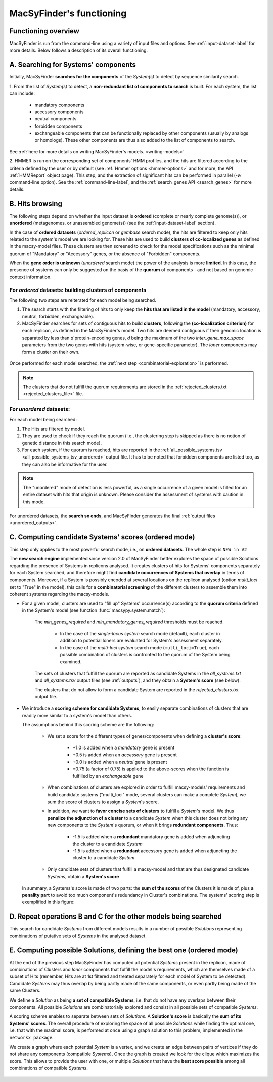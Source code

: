 .. MacSyFinder - Detection of macromolecular systems in protein datasets
    using systems modelling and similarity search.            
    Authors: Sophie Abby, Bertrand Néron                                 
    Copyright © 2014-2020 Institut Pasteur (Paris) and CNRS.
    See the COPYRIGHT file for details                                    
    MacsyFinder is distributed under the terms of the GNU General Public License (GPLv3). 
    See the COPYING file for details.  
    
.. _functioning:


MacSyFinder's functioning
=========================

********************
Functioning overview
********************

.. A. MacSyFinder is run from the command-line using a variety of input files and options.
   See :ref:`input-dataset-label` for more details.

.. B. Depending on the input dataset type ("ordered" or "unordered"),
   the hits detected are processed using their contiguity or not.
   More details are provided in the :ref:`section below<system_assessment>`


MacSyFinder is run from the command-line using a variety of input files and options.
See :ref:`input-dataset-label` for more details. Below follows a description of its overall functioning. 


************************************
A. Searching for Systems' components
************************************

Initially, MacSyFinder **searches for the components** of the `System(s)` to detect by sequence similarity search.

1. From the list of `System(s)` to detect, a **non-redundant list of components to search** is built.
For each system, the list can include:

    - mandatory components
    - accessory components
    - neutral components
    - forbidden components
    - exchangeable components that can be functionally replaced by other components (usually by analogs or homologs).
      These other components are thus also added to the list of components to search.


See :ref:`here for more details on writing MacSyFinder's models. <writing-models>`

2. HMMER is run on the corresponding set of components' HMM profiles, and the hits are filtered according to the criteria defined
by the user or by default (see :ref:`Hmmer options <hmmer-options>` and for more, the API :ref:`HMMReport` object page).
This step, and the extraction of significant hits can be performed in parallel (`-w` command-line option).
See the :ref:`command-line-label`, and the :ref:`search_genes API <search_genes>` for more details.



   .. image:: ../_static/msf_functionning_step1.svg
     :height: 500px
     :align: left




.. _system_assessment:

****************
B. Hits browsing
****************

The following steps depend on whether the input dataset is **ordered** (complete or nearly complete genome(s)),
or **unordered**  (metagenomes, or unassembled genome(s)) (see the :ref:`input-dataset-label` section).

In the case of **ordered datasets** (`ordered_replicon` or `gembase` search mode),
the hits are filtered to keep only hits related to the system's model we are looking for.
These hits are used to build **clusters of co-localized genes** as defined in the macsy-model files.
These clusters are then screened to check for the model specifications such as the minimal quorum of
"Mandatory" or "Accessory" genes, or the absence of "Forbidden" components.


When the **gene order is unknown** (`unordered` search mode) the power of the analysis is more **limited**.
In this case, the presence of systems can only be suggested on the basis of
the **quorum** of components - and not based on genomic context information. 

.. _note:
    The `neutral` components are used to build clusters of co-localized genes.
    They do not play any role in components' quorum assessment.


For *ordered* datasets: building clusters of components
-------------------------------------------------------

The following two steps are reiterated for each model being searched. 

1. The search starts with the filtering of hits to only keep the **hits that are listed in the model** (mandatory, accessory, neutral,
   forbidden, exchangeable).

2.  MacSyFinder searches for sets of contiguous hits to build **clusters**, following the 
    **(co-localization criterion)** for each replicon, as defined in the MacSyFinder's model.
    Two hits are deemed contiguous if their genomic location is separated by less than *d* protein-encoding genes, *d*
    being the maximum of the two `inter_gene_max_space` parameters 
    from the two genes with hits (system-wise, or gene-specific parameter).
    The `loner` components may form a cluster on their own.



   .. image:: ../_static/msf_functionning_step2.svg
     :height: 500px
     :align: left


   
Once performed for each model searched, the :ref:`next step <combinatorial-exploration>` is performed.

.. note::
    The clusters that do not fulfill the quorum requirements are stored in the :ref:`rejected_clusters.txt <rejected_clusters_file>` file.


For *unordered* datasets: 
-------------------------

For each model being searched:

1. The Hits are filtered by model.
2. They are used to check if they reach the quorum (i.e., the clustering step is skipped as there is no notion of genetic distance in this search mode).
3. For each system, if the quorum is reached, hits are reported in the :ref:`all_possible_systems.tsv <all_possible_systems_tsv_unordered>` output file.
   It has to be noted that forbidden components are listed too, as they can also be informative for the user.

.. note::
    The "unordered" mode of detection is less powerful, as a single occurrence of a given model is filled for
    an entire dataset with hits that origin is unknown. Please consider the assessment of systems with caution in this mode.

For unordered datasets, the **search so ends**, and MacSyFinder generates the final :ref:`output files <unordered_outputs>`. 


.. _combinatorial-exploration:


*****************************************************
C. Computing candidate Systems' scores (ordered mode)
*****************************************************

This step only applies to the most powerful search mode, i.e., on **ordered datasets**. The whole step is ``NEW in V2``

The **new search engine** implemented since version 2.0 of MacSyFinder better explores the space of possible Solutions regarding the presence of Systems in replicons analysed. 
It creates clusters of hits for Systems' components separately for each System searched, and therefore might find **candidate occurrences of Systems that overlap** in terms of components. 
Moreover, if a System is possibly encoded at several locations on the replicon analysed (option `multi_loci` set to "True" in the model),
this calls for a **combinatorial screening** of the different clusters to assemble them into coherent systems regarding the macsy-models.

* For a given model, clusters are used to "fill up" Systems' occurrence(s) according to the **quorum criteria** defined in the System's model (see function :func:`macsypy.system.match`):

   The `min_genes_required` and `min_mandatory_genes_required` thresholds must be reached.  

      * In the case of the `single-locus system` search mode (default), each cluster in addition to potential loners are evaluated for System's assessment separately.  
      * In the case of the `multi-loci system` search mode (``multi_loci=True``), each possible combination of clusters is confronted to the quorum of the System being examined.

   The sets of clusters that fulfill the quorum are reported as candidate Systems in the `all_systems.txt` and `all_systems.tsv` output files (see :ref:`outputs`),
   and they obtain a **System's score** (see below).

   The clusters that do not allow to form a candidate System are reported in the `rejected_clusters.txt` output file.
   

*  We introduce a **scoring scheme for candidate Systems**, to easily separate combinations of clusters that are readily more similar to a system's model than others.  

   The assumptions behind this scoring scheme are the following:

	* We set a score for the different types of genes/components when defining a **cluster's score**:

		- +1.0 is added when a `mandatory` gene is present 
		- +0.5 is added when an `accessory` gene is present 
		- +0.0 is added when a `neutral` gene is present
		- \*0.75 (a factor of 0.75) is applied to the above-scores when the function is fulfilled by an `exchangeable` gene 
		
	* When combinations of clusters are explored in order to fulfill macsy-models' requirements and build candidate systems ("multi_loci" mode, several clusters can make a complete `System`), we sum the score of clusters to assign a `System`'s score.
	 
	
	* In addition, we want to **favor concise sets of clusters** to fulfill a `System`'s model. We thus **penalize the adjunction of a cluster** to a candidate `System` when this cluster does not bring any new components to the `System`'s quorum, or when it brings **redundant components**. Thus:
	
		- -1.5 is added when a **redundant** mandatory gene is added when adjuncting the cluster to a candidate `System`
		- -1.5 is added when a **redundant** accessory gene is added when adjuncting the cluster to a candidate `System`

	* Only candidate sets of clusters that fulfill a macsy-model and that are thus designated candidate `Systems`, obtain a **System's score**



   In summary, a Systems's score is made of two parts: the **sum of the scores** of the Clusters it is made of, plus **a penality part** to avoid too much component's redundancy in Cluster's combinations.  
   The systems' scoring step is exemplified in this figure:


   .. image:: ../_static/msf_functionning_step3.svg
     :height: 500px
     :align: left




*********************************************************************
D. Repeat operations B and C for the other models being searched
*********************************************************************

.. image:: ../_static/msf_functionning_step4.svg
     :height: 500px
     :align: left



This search for candidate `Systems` from different models results in a number of possible `Solutions` representing combinations of putative sets of `Systems` in the analysed dataset. 


*********************************************************************
E. Computing possible Solutions, defining the best one (ordered mode)
*********************************************************************

At the end of the previous step MacSyFinder has computed all potential `Systems` present in the replicon,
made of combinations of Clusters and `loner` components that fulfill the model's requirements,
which are themselves made of a subset of Hits (remember, Hits are at 1st filtered and treated separately for each model of System to be detected).
Candidate `Systems` may thus overlap by being partly made of the same components, or even partly being made of the same Clusters.

We define a `Solution` as being **a set of compatible Systems**, i.e. that do not have any overlaps between their components.
All possible `Solutions` are combinatorially explored and consist in all possible sets of compatible `Systems`. 

A scoring scheme enables to separate between sets of `Solutions`. A **Solution's score** is basically the **sum of its Systems' scores**.  
The overall procedure of exploring the space of all possible `Solutions` while finding the optimal one,
i.e. that with the maximal score, is performed at once using a graph solution to this problem, implemented in the ``networkx package``.

We create a graph where each potential `System` is a vertex, and we create an edge between pairs of vertices if they do not share any components (compatible `Systems`).
Once the graph is created we look for the clique which maximizes the score.
This allows to provide the user with one, or multiple `Solutions` that have the **best score possible** among all combinations of compatible `Systems`. 


   .. image:: ../_static/msf_functionning_step5.svg
     :height: 500px
     :align: left

